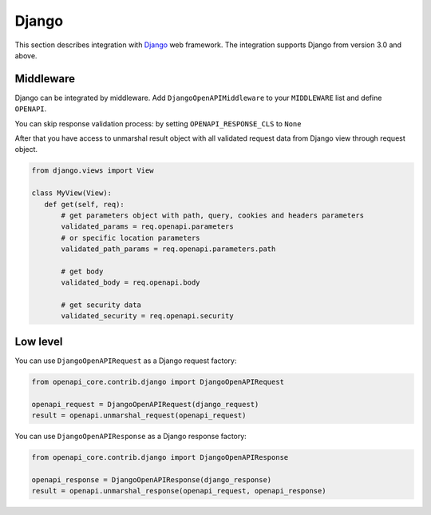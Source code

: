 Django
======

This section describes integration with `Django <https://www.djangoproject.com>`__ web framework.
The integration supports Django from version 3.0 and above.

Middleware
----------

Django can be integrated by middleware. Add ``DjangoOpenAPIMiddleware`` to your ``MIDDLEWARE`` list and define ``OPENAPI``.

.. code-block:: python
  :emphasize-lines: 6,9

    # settings.py
    from openapi_core import OpenAPI

    MIDDLEWARE = [
       # ...
       'openapi_core.contrib.django.middlewares.DjangoOpenAPIMiddleware',
    ]

    OPENAPI = OpenAPI.from_dict(spec_dict)

You can skip response validation process: by setting ``OPENAPI_RESPONSE_CLS`` to ``None``

.. code-block:: python
  :emphasize-lines: 10

    # settings.py
    from openapi_core import OpenAPI

    MIDDLEWARE = [
       # ...
       'openapi_core.contrib.django.middlewares.DjangoOpenAPIMiddleware',
    ]

    OPENAPI = OpenAPI.from_dict(spec_dict)
    OPENAPI_RESPONSE_CLS = None

After that you have access to unmarshal result object with all validated request data from Django view through request object.

.. code-block:: python

    from django.views import View

    class MyView(View):
       def get(self, req):
           # get parameters object with path, query, cookies and headers parameters
           validated_params = req.openapi.parameters
           # or specific location parameters
           validated_path_params = req.openapi.parameters.path

           # get body
           validated_body = req.openapi.body

           # get security data
           validated_security = req.openapi.security

Low level
---------

You can use ``DjangoOpenAPIRequest`` as a Django request factory:

.. code-block:: python

    from openapi_core.contrib.django import DjangoOpenAPIRequest

    openapi_request = DjangoOpenAPIRequest(django_request)
    result = openapi.unmarshal_request(openapi_request)

You can use ``DjangoOpenAPIResponse`` as a Django response factory:

.. code-block:: python

    from openapi_core.contrib.django import DjangoOpenAPIResponse

    openapi_response = DjangoOpenAPIResponse(django_response)
    result = openapi.unmarshal_response(openapi_request, openapi_response)

